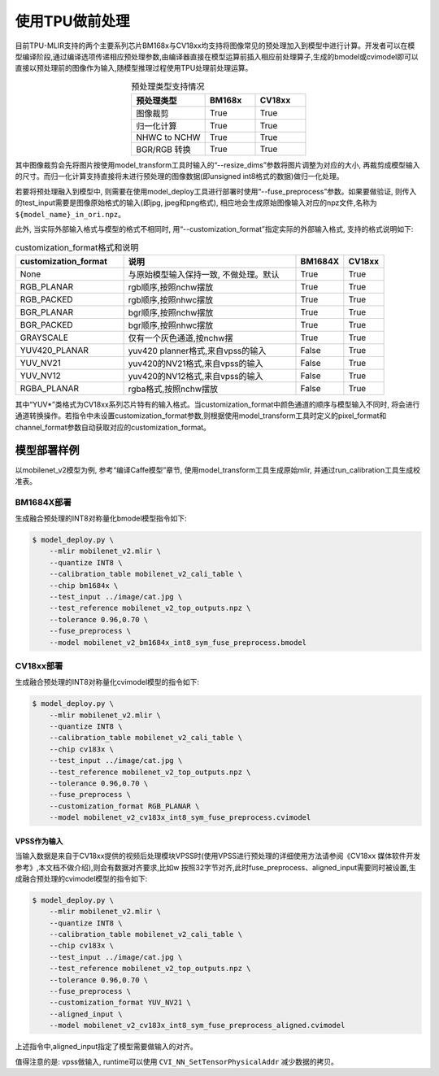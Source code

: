 .. _fuse preprocess:

使用TPU做前处理
==================
目前TPU-MLIR支持的两个主要系列芯片BM168x与CV18xx均支持将图像常见的预处理加入到模型中进行计算。开发者可以在模型编译阶段,通过编译选项传递相应预处理参数,由编译器直接在模型运算前插⼊相应前处理算⼦,⽣成的bmodel或cvimodel即可以直接以预处理前的图像作为输⼊,随模型推理过程使⽤TPU处理前处理运算。

.. list-table:: 预处理类型支持情况
   :align: center
   :widths: 22 15 15
   :header-rows: 1

   * - 预处理类型
     - BM168x
     - CV18xx
   * - 图像裁剪
     - True
     - True
   * - 归一化计算
     - True
     - True
   * - NHWC to NCHW
     - True
     - True
   * - BGR/RGB 转换
     - True
     - True

其中图像裁剪会先将图片按使用model_transform工具时输入的“--resize_dims”参数将图片调整为对应的大小, 再裁剪成模型输入的尺寸。而归一化计算支持直接将未进行预处理的图像数据(即unsigned int8格式的数据)做归一化处理。

若要将预处理融入到模型中, 则需要在使用model_deploy工具进行部署时使用“--fuse_preprocess”参数。如果要做验证, 则传入的test_input需要是图像原始格式的输入(即jpg, jpeg和png格式), 相应地会生成原始图像输入对应的npz文件,名称为 ``${model_name}_in_ori.npz``。

此外, 当实际外部输入格式与模型的格式不相同时, 用“--customization_format”指定实际的外部输入格式, 支持的格式说明如下:

.. list-table:: customization_format格式和说明
   :widths: 27 43 12 10
   :header-rows: 1

   * - customization_format
     - 说明
     - BM1684X
     - CV18xx
   * - None
     - 与原始模型输入保持一致, 不做处理。默认
     - True
     - True
   * - RGB_PLANAR
     - rgb顺序,按照nchw摆放
     - True
     - True
   * - RGB_PACKED
     - rgb顺序,按照nhwc摆放
     - True
     - True
   * - BGR_PLANAR
     - bgr顺序,按照nchw摆放
     - True
     - True
   * - BGR_PACKED
     - bgr顺序,按照nhwc摆放
     - True
     - True
   * - GRAYSCALE
     - 仅有⼀个灰⾊通道,按nchw摆
     - True
     - True
   * - YUV420_PLANAR
     - yuv420 planner格式,来⾃vpss的输⼊
     - False
     - True
   * - YUV_NV21
     - yuv420的NV21格式,来⾃vpss的输⼊
     - False
     - True
   * - YUV_NV12
     - yuv420的NV12格式,来⾃vpss的输⼊
     - False
     - True
   * - RGBA_PLANAR
     - rgba格式,按照nchw摆放
     - False
     - True

其中“YUV*”类格式为CV18xx系列芯片特有的输入格式。当customization_format中颜色通道的顺序与模型输入不同时, 将会进行通道转换操作。若指令中未设置customization_format参数,则根据使用model_transform工具时定义的pixel_format和channel_format参数自动获取对应的customization_format。

模型部署样例
------------
以mobilenet_v2模型为例, 参考“编译Caffe模型”章节, 使用model_transform工具生成原始mlir, 并通过run_calibration工具生成校准表。


BM1684X部署
~~~~~~~~~~~

生成融合预处理的INT8对称量化bmodel模型指令如下:

.. code-block:: shell

   $ model_deploy.py \
       --mlir mobilenet_v2.mlir \
       --quantize INT8 \
       --calibration_table mobilenet_v2_cali_table \
       --chip bm1684x \
       --test_input ../image/cat.jpg \
       --test_reference mobilenet_v2_top_outputs.npz \
       --tolerance 0.96,0.70 \
       --fuse_preprocess \
       --model mobilenet_v2_bm1684x_int8_sym_fuse_preprocess.bmodel


CV18xx部署
~~~~~~~~~~

生成融合预处理的INT8对称量化cvimodel模型的指令如下:

.. code-block:: shell

   $ model_deploy.py \
       --mlir mobilenet_v2.mlir \
       --quantize INT8 \
       --calibration_table mobilenet_v2_cali_table \
       --chip cv183x \
       --test_input ../image/cat.jpg \
       --test_reference mobilenet_v2_top_outputs.npz \
       --tolerance 0.96,0.70 \
       --fuse_preprocess \
       --customization_format RGB_PLANAR \
       --model mobilenet_v2_cv183x_int8_sym_fuse_preprocess.cvimodel

VPSS作为输入
^^^^^^^^^^^^^
当输入数据是来自于CV18xx提供的视频后处理模块VPSS时(使⽤VPSS进⾏预处理的详细使⽤⽅法请参阅《CV18xx 媒体软件开发参考》,本⽂档不做介绍),则会有数据对齐要求,⽐如w
按照32字节对齐,此时fuse_preprocess、aligned_input需要同时被设置,生成融合预处理的cvimodel模型的指令如下:

.. code-block:: shell

   $ model_deploy.py \
       --mlir mobilenet_v2.mlir \
       --quantize INT8 \
       --calibration_table mobilenet_v2_cali_table \
       --chip cv183x \
       --test_input ../image/cat.jpg \
       --test_reference mobilenet_v2_top_outputs.npz \
       --tolerance 0.96,0.70 \
       --fuse_preprocess \
       --customization_format YUV_NV21 \
       --aligned_input \
       --model mobilenet_v2_cv183x_int8_sym_fuse_preprocess_aligned.cvimodel

上述指令中,aligned_input指定了模型需要做输入的对齐。

值得注意的是: vpss做输入, runtime可以使用 ``CVI_NN_SetTensorPhysicalAddr`` 减少数据的拷贝。
